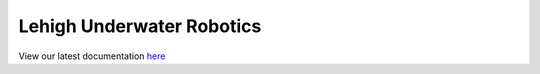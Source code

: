 Lehigh Underwater Robotics
==========================

View our latest documentation `here <https://lur.readthedocs.io/>`_
